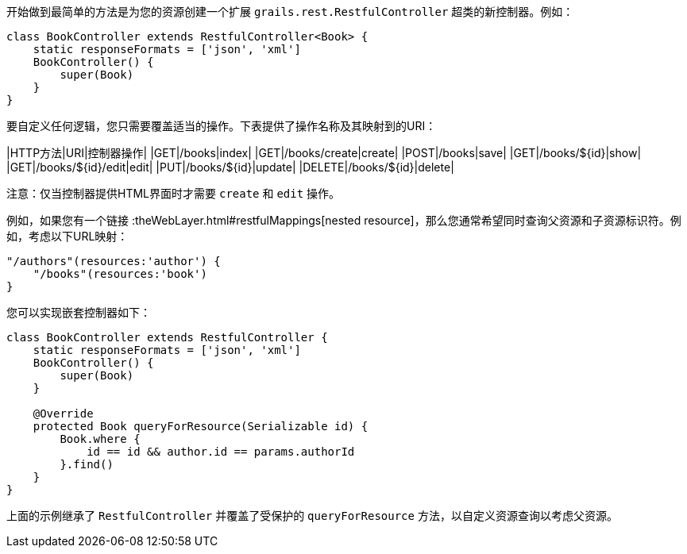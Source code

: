 开始做到最简单的方法是为您的资源创建一个扩展 `grails.rest.RestfulController` 超类的新控制器。例如：

```groovy
class BookController extends RestfulController<Book> {
    static responseFormats = ['json', 'xml']
    BookController() {
        super(Book)
    }
}
```

要自定义任何逻辑，您只需要覆盖适当的操作。下表提供了操作名称及其映射到的URI：

|HTTP方法|URI|控制器操作|
|GET|/books|index|
|GET|/books/create|create|
|POST|/books|save|
|GET|/books/${id}|show|
|GET|/books/${id}/edit|edit|
|PUT|/books/${id}|update|
|DELETE|/books/${id}|delete|

注意：仅当控制器提供HTML界面时才需要 `create` 和 `edit` 操作。

例如，如果您有一个链接 :theWebLayer.html#restfulMappings[nested resource]，那么您通常希望同时查询父资源和子资源标识符。例如，考虑以下URL映射：

```groovy
"/authors"(resources:'author') {
    "/books"(resources:'book')
}
```

您可以实现嵌套控制器如下：

```groovy
class BookController extends RestfulController {
    static responseFormats = ['json', 'xml']
    BookController() {
        super(Book)
    }

    @Override
    protected Book queryForResource(Serializable id) {
        Book.where {
            id == id && author.id == params.authorId
        }.find()
    }
}
```

上面的示例继承了 `RestfulController` 并覆盖了受保护的 `queryForResource` 方法，以自定义资源查询以考虑父资源。